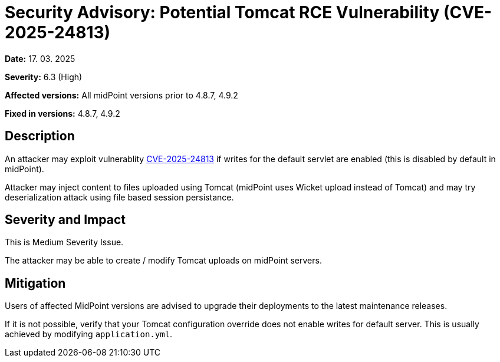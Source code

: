= Security Advisory: Potential Tomcat RCE Vulnerability (CVE-2025-24813)
:page-display-order: 26
:page-upkeep-status: green

*Date:* 17. 03. 2025

*Severity:* 6.3 (High)

*Affected versions:* All midPoint versions prior to 4.8.7, 4.9.2

*Fixed in versions:* 4.8.7, 4.9.2

== Description

An attacker may exploit vulnerablity link:https://github.com/advisories/GHSA-83qj-6fr2-vhqg[CVE-2025-24813] if writes for the default servlet are enabled (this is disabled by default in midPoint).

Attacker may inject content to files uploaded using Tomcat (midPoint uses Wicket upload instead of Tomcat) and may try deserialization attack using file based session persistance. 



== Severity and Impact

This is Medium Severity Issue.

The attacker may be able to create / modify Tomcat uploads on midPoint servers.

== Mitigation

Users of affected MidPoint versions are advised to upgrade their deployments to the latest maintenance releases.

If it is not possible, verify that your Tomcat configuration override does not enable writes for default server.
This is usually achieved by modifying `application.yml`.
